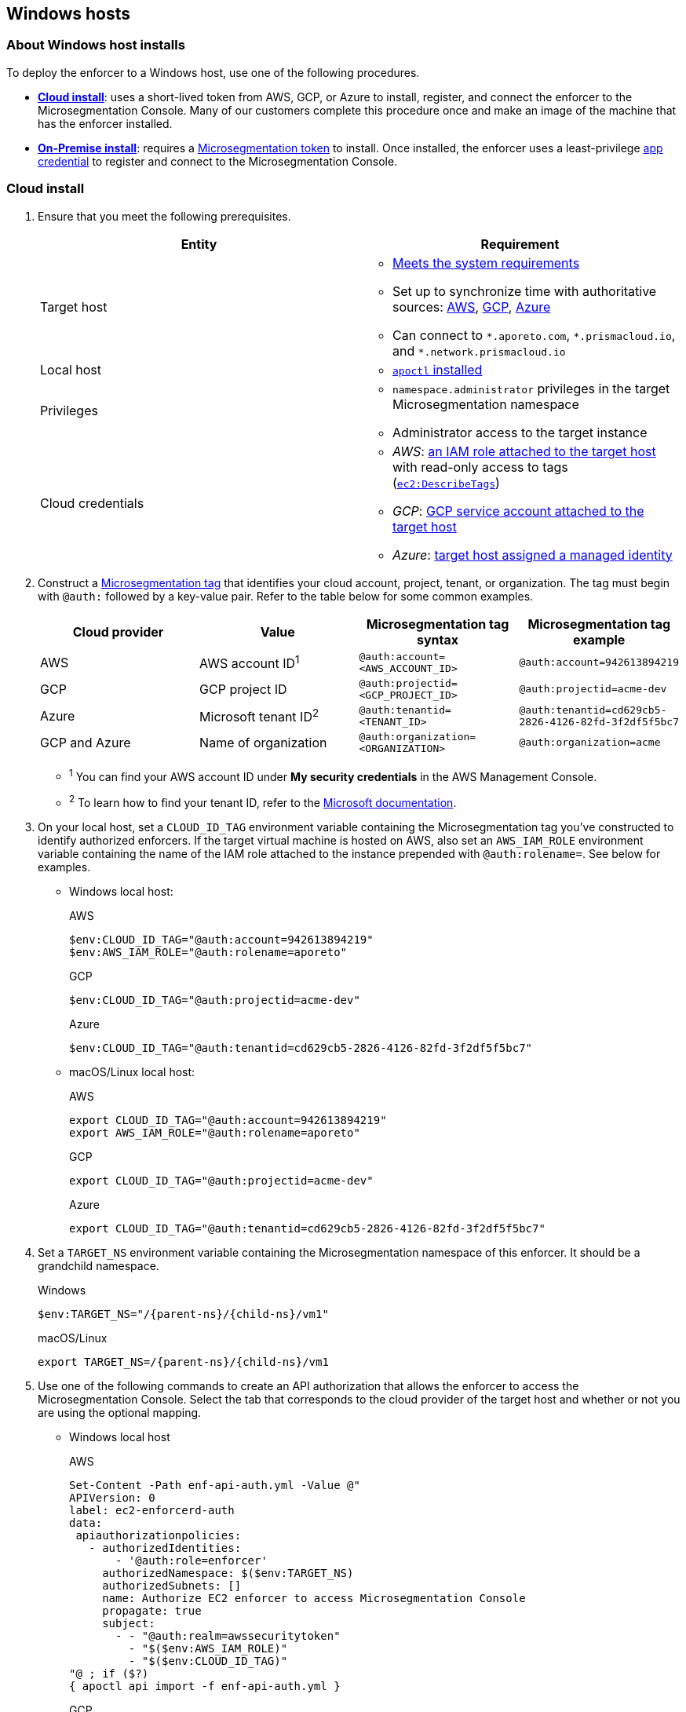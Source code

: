 == Windows hosts

//'''
//
//title: Windows hosts
//type: single
//url: "/saas/start/enforcer/windows/"
//weight: 50
//menu:
//  saas:
//    parent: "deploy-enforcer"
//    identifier: "windows-enforcer"
//canonical: https://docs.aporeto.com/saas/start/enforcer/windows/
//
//'''

=== About Windows host installs

To deploy the enforcer to a Windows host, use one of the following procedures.

* *<<_cloud-install,Cloud install>>*: uses a short-lived token from AWS, GCP, or Azure to install, register, and connect the enforcer to the Microsegmentation Console.
Many of our customers complete this procedure once and make an image of the machine that has the enforcer installed.
* *<<_on-premise-install,On-Premise install>>*: requires a xref:../../concepts/app-cred-token.adoc[Microsegmentation token] to install.
Once installed, the enforcer uses a least-privilege xref:../../concepts/app-cred-token.adoc[app credential] to register and connect to the Microsegmentation Console.

[.task]
[#__cloud-install]
=== Cloud install

[.procedure]
. Ensure that you meet the following prerequisites.
+
[cols="1,1a"]
|===
|Entity |Requirement

|Target host
|
* xref:reqs.adoc[Meets the system requirements]
* Set up to synchronize time with authoritative sources: https://docs.aws.amazon.com/AWSEC2/latest/UserGuide/set-time.html[AWS], https://cloud.google.com/compute/docs/instances/managing-instances#configure-ntp[GCP], https://docs.microsoft.com/en-us/azure/virtual-machines/linux/time-sync[Azure]
* Can connect to `+*.aporeto.com+`, `+*.prismacloud.io+`, and `+*.network.prismacloud.io+`

|Local host
|
* xref:../install-apoctl.adoc[`apoctl` installed]

|Privileges
|
* `namespace.administrator` privileges in the target Microsegmentation namespace
* Administrator access to the target instance

| Cloud credentials
|
* _AWS_: https://aws.amazon.com/blogs/security/easily-replace-or-attach-an-iam-role-to-an-existing-ec2-instance-by-using-the-ec2-console/[an IAM role attached to the target host] with read-only access to tags (https://docs.aws.amazon.com/AWSEC2/latest/UserGuide/iam-policy-structure.html[`ec2:DescribeTags`])
* _GCP_: https://cloud.google.com/compute/docs/access/create-enable-service-accounts-for-instances[GCP service account attached to the target host]
* _Azure_: https://docs.microsoft.com/en-us/azure/active-directory/managed-identities-azure-resources/qs-configure-portal-windows-vmss[target host assigned a managed identity]
|===

. Construct a xref:../../concepts/tags-and-identity.adoc[Microsegmentation tag] that identifies your cloud account, project, tenant, or organization.
The tag must begin with `@auth:` followed by a key-value pair.
Refer to the table below for some common examples.
+
[cols="1,1,1,1"]
|===
| Cloud provider | Value | Microsegmentation tag syntax | Microsegmentation tag example

|AWS 
|AWS account ID^1^                    | `@auth:account=<AWS_ACCOUNT_ID>`    | `@auth:account=942613894219`

|GCP
|GCP project ID
|`@auth:projectid=<GCP_PROJECT_ID>`
|`@auth:projectid=acme-dev`

|Azure
|Microsoft tenant ID^2^
|`@auth:tenantid=<TENANT_ID>`
|`@auth:tenantid=cd629cb5-2826-4126-82fd-3f2df5f5bc7`

|GCP and Azure
|Name of organization
|`@auth:organization=<ORGANIZATION>`
|`@auth:organization=acme`
|===
+
* ^1^ You can find your AWS account ID under *My security credentials* in the AWS Management Console.
* ^2^ To learn how to find your tenant ID, refer to the https://techcommunity.microsoft.com/t5/Office-365/How-do-you-find-the-tenant-ID/td-p/89018[Microsoft documentation].

. On your local host, set a `CLOUD_ID_TAG` environment variable containing the Microsegmentation tag you've constructed to identify authorized enforcers.
If the target virtual machine is hosted on AWS, also set an `AWS_IAM_ROLE` environment variable containing the name of the IAM role attached to the instance prepended with `@auth:rolename=`.
See below for examples.
+
* Windows local host:
+
AWS
+
[,powershell]
----
$env:CLOUD_ID_TAG="@auth:account=942613894219"
$env:AWS_IAM_ROLE="@auth:rolename=aporeto"
----
+
GCP
+
[,powershell]
----
$env:CLOUD_ID_TAG="@auth:projectid=acme-dev"
----
+
Azure
+
[,powershell]
----
$env:CLOUD_ID_TAG="@auth:tenantid=cd629cb5-2826-4126-82fd-3f2df5f5bc7"
----
+
* macOS/Linux local host:
+
AWS
+
[,console]
----
export CLOUD_ID_TAG="@auth:account=942613894219"
export AWS_IAM_ROLE="@auth:rolename=aporeto"
----
+
GCP
+
[,console]
----
export CLOUD_ID_TAG="@auth:projectid=acme-dev"
----
+
Azure
+
[,console]
----
export CLOUD_ID_TAG="@auth:tenantid=cd629cb5-2826-4126-82fd-3f2df5f5bc7"
----

. Set a `TARGET_NS` environment variable containing the Microsegmentation namespace of this enforcer.
It should be a grandchild namespace.
+
Windows
+
[,powershell,subs="+attributes"]
----
$env:TARGET_NS="/{parent-ns}/{child-ns}/vm1"
----
+
macOS/Linux
+
[,console,subs="+attributes"]
----
export TARGET_NS=/{parent-ns}/{child-ns}/vm1
----

. Use one of the following commands to create an API authorization that allows the enforcer to access the Microsegmentation Console.
Select the tab that corresponds to the cloud provider of the target host and whether or not you are using the optional mapping.
+
* Windows local host
+
AWS
+
[,powershell]
----
Set-Content -Path enf-api-auth.yml -Value @"
APIVersion: 0
label: ec2-enforcerd-auth
data:
 apiauthorizationpolicies:
   - authorizedIdentities:
       - '@auth:role=enforcer'
     authorizedNamespace: $($env:TARGET_NS)
     authorizedSubnets: []
     name: Authorize EC2 enforcer to access Microsegmentation Console
     propagate: true
     subject:
       - - "@auth:realm=awssecuritytoken"
         - "$($env:AWS_IAM_ROLE)"
         - "$($env:CLOUD_ID_TAG)"
"@ ; if ($?)
{ apoctl api import -f enf-api-auth.yml }
----
+
GCP
+
[,powershell]
----
Set-Content -Path enf-api-auth.yml -Value @"
APIVersion: 0
label: gcp-enforcerd-auth
data:
 apiauthorizationpolicies:
   - authorizedIdentities:
       - '@auth:role=enforcer'
     authorizedNamespace: $($env:TARGET_NS)
     authorizedSubnets: []
     name: Authorize GCP enforcer to access Microsegmentation Console
     propagate: true
     subject:
       - - "@auth:realm=gcpidentitytoken"
         - "$($env:CLOUD_ID_TAG)"
"@ ; if ($?)
{ apoctl api import -f enf-api-auth.yml }
----
+
Azure
+
[,powershell]
----
Set-Content -Path enf-api-auth.yml -Value @"
APIVersion: 0
label: azure-enforcerd-auth
data:
 apiauthorizationpolicies:
   - authorizedIdentities:
       - '@auth:role=enforcer'
     authorizedNamespace: $($env:TARGET_NS)
     authorizedSubnets: []
     name: Authorize Azure enforcer to access Microsegmentation Console
     propagate: true
     subject:
       - - "@auth:realm=azureidentitytoken"
         - "$($env:CLOUD_ID_TAG)"
"@ ; if ($?)
{ apoctl api import -f enf-api-auth.yml }
----
+
* macOS/Linux local host:
+
AWS
+
[,console]
----
cat << EOF | apoctl api import -f -
APIVersion: 0
label: ec2-enforcerd-auth
data:
 apiauthorizationpolicies:
   - authorizedIdentities:
       - '@auth:role=enforcer'
     authorizedNamespace: $TARGET_NS
     authorizedSubnets: []
     name: Authorize EC2 enforcer to access Microsegmentation Console
     propagate: true
     subject:
       - - "@auth:realm=awssecuritytoken"
         - "$AWS_IAM_ROLE"
         - "$CLOUD_ID_TAG"
EOF
----
+
GCP
+
[,console]
----
cat << EOF | apoctl api import -f -
APIVersion: 0
label: gcp-enforcerd-auth
data:
 apiauthorizationpolicies:
   - authorizedIdentities:
       - '@auth:role=enforcer'
     authorizedNamespace: $TARGET_NS
     authorizedSubnets: []
     name: Authorize GCP enforcer to access Microsegmentation Console
     propagate: true
     subject:
       - - "@auth:realm=gcpidentitytoken"
         - "$CLOUD_ID_TAG"
EOF
----
+
Azure
+
[,console]
----
cat << EOF | apoctl api import -f -
APIVersion: 0
label: azure-enforcerd-auth
data:
 apiauthorizationpolicies:
   - authorizedIdentities:
       - '@auth:role=enforcer'
     authorizedNamespace: $TARGET_NS
     authorizedSubnets: []
     name: Authorize Azure enforcer to access Microsegmentation Console
     propagate: true
     subject:
       - - "@auth:realm=azureidentitytoken"
         - "$CLOUD_ID_TAG"
EOF
----

. Retrieve the URL of your Microsegmentation Console API.
+
Windows
+
[,powershell]
----
echo $Env:MICROSEG_API
----
+
macOS/Linux
+
[,console]
----
echo $MICROSEG_API
----

. Access the target host, such as via https://www.microsoft.com/en-us/p/microsoft-remote-desktop/9wzdncrfj3ps?activetab=pivot:overviewtab[Microsoft Remote Desktop].

. Set a `MICROSEG_API` environment variable containing the URL of your Microsegmentation Console API that you just echoed on your local host.
+
[,powershell,subs="+attributes"]
----
$env:MICROSEG_API="https://{ctrl-plane-api-url}"
----

. Confirm that the host can connect to the Microsegmentation Console API and trusts its certificate.
+
[,powershell]
----
Invoke-WebRequest -URI $($env:MICROSEG_API)
----

. Set a `TARGET_NS` environment variable containing the Microsegmentation namespace of this enforcer.
It should be a grandchild namespace.
+
[,console,subs="+attributes"]
----
$env:TARGET_NS="/{parent-ns}/{child-ns}/vm1"
----

. Download the `apoctl` MSI to the target host and execute it in quiet mode.
+
[,powershell,subs="+attributes"]
----
curl {download-url}{version}/apoctl/windows/apoctl.msi -o apoctl.msi; `
if ($?) {. .\apoctl.msi /quiet}
if ($?) {$env:PATH+="C:\Program Files\Apoctl;"}
----

. Use the following command to install the enforcer.
+
[,powershell,subs="+attributes"]
----
 apoctl enforcer install windows --auth-mode cloud `
                                 --namespace $($env:TARGET_NS) `
                                 --api $($env:MICROSEG_API) `
                                 --repo {repo-url}{version}/windows/prisma-enforcer.msi
----
+
[TIP]
====
Refer to <<_enforcer-configuration-options,Enforcer configuration options>> if you wish to modify the enforcer's default settings.
You can also run `apoctl enforcer install windows -h` to review its flags.
You can find more information about the `enforcer install windows` command in the xref:../../apoctl/apoctl.adoc#windows-subsubcommand[`apoctl` reference page].
====

. Open the {console-web-interface}, select *{agent-enforcer}* under *Manage*, and navigate to the enforcer's namespace.
You should find your enforcer listed with a status of *connected*.
Click the enforcer and review its metadata.

. Select {platform-app-dep-map} in the side navigation menu.
You should see your host as a processing unit, with a dashed green line to a `Somewhere` external network.
Your host is in discovery mode.

. Return to your Remote Desktop session.

. Uninstall `apoctl`, remove the `apoctl.msi` file, and remove the `.apoctl` directory.
+
[,powershell]
----
 Start-Process msiexec.exe -ArgumentList '/x apoctl.msi /quiet' -Wait ; `
 if($?) {rm 'apoctl.msi'} ; `
 if($?) {rm '.apoctl' -r -fo}
----

. Refer to xref:../../secure/hosts.adoc[Securing host communications] to learn how to allow the desired traffic and disable discovery mode.

[.task]
[#_on-premise-install]
=== On-premise install

[.procedure]
. Make sure you meet the following prerequisites.
+
[cols="1,3a"]
|===
| Entity | Requirement

|Target host(s)
|
* xref:reqs.adoc[Meets the system requirements]
* https://docs.microsoft.com/en-us/windows-server/networking/windows-time-service/windows-time-service-tools-and-settings[Set up to synchronize time with authoritative sources]
* https://curl.haxx.se/[curl] installed
* Can connect to the Microsegmentation Console API without TLS interception
* Can connect to `+*.aporeto.com+`, `+*.prismacloud.io+`, and `+*.network.prismacloud.io+`

|Local host
|
* xref:../install-apoctl.adoc[`apoctl` installed]

|Privileges
|
* `namespace.administrator` privileges in the Microsegmentation namespace of the target host
* Administrator access to the target host
|===

. From your local host, generate a short-lived Microsegmentation token that the enforcer can exchange for an app credential.
You can set a variety of restrictions on this token.
If you're in a hurry, just copy and paste the minimally restricted example below.
The other tabs illustrate optional additional restrictions, such as requiring the enforcer to register in a specified namespace or make its request from a specific subnet.
+
* macOS/Linux local host
+
Minimally restricted example
+
[,console]
----
apoctl auth appcred --path ~/.apoctl/default.creds \
                    --restrict-role @auth:role=enforcer \
                    --restrict-role @auth:role=enforcer-installer \
                    --validity 60m
----
+
Fully restricted example
+
[,console,subs="+attributes"]
----
apoctl auth appcred --path ~/.apoctl/default.creds \
                    --restrict-role @auth:role=enforcer \
                    --restrict-role @auth:role=enforcer-installer \
                    --validity 60m \
                    --restrict-namespace /{parent-ns}/{child-ns}/vm1 \
                    --restrict-network 10.0.0.0/8
----
+
Syntax
+
[,console]
----
apoctl auth appcred --path <app-credential-file> \
                    --restrict-role @auth:role=enforcer \
                                    @auth:role=enforcer-installer \
                    --validity <golang-duration> \
                    [--restrict-namespace <namespace>] \
                    [--restrict-network <cidr>]
----
+
* Windows local host
+
Minimally restricted example
+
[,powershell]
----
apoctl auth appcred --path '.apoctl/default.creds' `
                    --restrict-role @auth:role=enforcer `
                    --restrict-role @auth:role=enforcer-installer `
                    --validity 60m
----
+
Fully restricted example
+
[,powershell,subs="+attributes"]
----
apoctl auth appcred --path '.apoctl/default.creds' `
                    --restrict-role @auth:role=enforcer `
                    --restrict-role @auth:role=enforcer-installer `
                    --validity 60m `
                    --restrict-namespace /{parent-ns}/{child-ns}/vm1 `
                    --restrict-network 10.0.0.0/8
----
+
Syntax
+
[,powershell]
----
apoctl auth appcred --path <app-credential-file> `
                    --restrict-role @auth:role=enforcer `
                                    @auth:role=enforcer-installer `
                    --validity <golang-duration> `
                    [--restrict-namespace <namespace>] `
                    [--restrict-network <cidr>]
----

. Retrieve the URL of your Microsegmentation Console API.
+
macOS/Linux
+
[,console]
----
echo $MICROSEG_API
----
+
Windows
+
[,powershell]
----
echo $Env:MICROSEG_API
----

. Access the target host, such as via https://www.microsoft.com/en-us/p/microsoft-remote-desktop/9wzdncrfj3ps?activetab=pivot:overviewtab[Microsoft Remote Desktop].

. Set a `TOKEN` environment variable containing the token you just generated.
We've truncated the example token value below for readability.
+
[,powershell]
----
$env:TOKEN="eyJhbGciOiJFUzI1NiIsInR5cCI6IkpXVCJ9.eyJyZWFsbSI6IkNlcnRpZmljYXRlIiwiZGF0YSI6eyJjb21tb25O...."
----

. Set a `MICROSEG_API` environment variable containing the URL of your Microsegmentation Console API.
You can copy and paste this value from your local host terminal where you just echoed it.
+
[,powershell,subs="+attributes"]
----
$env:MICROSEG_API="https://{ctrl-plane-api-url}"
----

. Confirm that the host can connect to the Microsegmentation Console API and trusts its certificate.
+
[,powershell]
----
Invoke-WebRequest -URI $($env:MICROSEG_API)
----

. Set a `TARGET_NS` environment variable containing the Microsegmentation namespace of this enforcer.
It should be a grandchild namespace.
+
[,powershell,subs="+attributes"]
----
$env:TARGET_NS="/{parent-ns}/{child-ns}/vm1"
----

. Download the `apoctl` MSI to the target host and execute it in quiet mode.
+
[,powershell,subs="+attributes"]
----
curl {download-url}{version}/apoctl/windows/apoctl.msi -o apoctl.msi; `
if ($?) {. .\apoctl.msi /quiet}
if ($?) {$env:PATH+="C:\Program Files\Apoctl;"}
----

. Use the following command to install the enforcer.
+
[,powershell,subs="+attributes"]
----
 apoctl enforcer install windows --token $($env:TOKEN) `
                                 --auth-mode appcred `
                                 --namespace $($env:TARGET_NS) `
                                 --api $($env:MICROSEG_API) `
                                 --repo {repo-url}{version}/windows/prisma-enforcer.msi
----
+
[TIP]
====
Refer to <<_enforcer-configuration-options,Enforcer configuration options>> if you wish to modify the enforcer's default settings.
You can also run `apoctl enforcer install windows -h` to review its flags.
You can find more information about the `enforcer install windows` command in the xref:../../apoctl/apoctl.adoc#windows-subsubcommand[`apoctl` reference page].
====

. Open the {console-web-interface}, select *{agent-enforcer}* under *Manage*, and navigate to the enforcer's namespace.
You should find your enforcer listed with a status of *connected*.
Click the enforcer and review its metadata.

. Select {platform-app-dep-map} in the side navigation menu.
You should see your host as a processing unit, with a dashed green line to a `Somewhere` external network.
Your host is in discovery mode.

. Return to your Remote Desktop session.

. Uninstall `apoctl`, remove the `apoctl.msi` file, remove the `.apoctl` directory, and clear the `TOKEN` variable.
+
[,powershell]
----
 Start-Process msiexec.exe -ArgumentList '/x apoctl.msi /quiet' -Wait ; `
 if($?) {rm 'apoctl.msi'} `
 if($?) {$env:TOKEN=""} ; `
 if($?) {rm '.apoctl' -r -fo}
----

. Refer to xref:../../secure/hosts.adoc[Securing host communications] to learn how to allow the desired traffic and disable discovery mode.

[#_enforcer-configuration-options]
=== Enforcer configuration options

The enforcer exposes the following configuration options at startup.
To modify the configuration of a running enforcer, you must restart it.
To modify the enforcer's tags, you have to also delete the enforcer object from the Microsegmentation Console.

You can modify the default configuration by passing the flags with `apoctl enforcer install linux` as the value of `--raw-flags`.
Example: `apoctl enforcer install linux --raw-flags "--log-level=debug --log-format=human --log-to-console=true"`

[cols="1,2"]
|===
| enforcer flag | Description

| `--activate-control-plane-pus`
| Pass this flag if you wish to recognize the Microsegmentation Console as a processing unit, allowing its communications to be monitored and controlled. By default, the enforcer ignores them.

| `--api`
| The URL of the Microsegmentation Console API.

| `--api-cacert`
| Path to CA certificate.

| `--api-skip-verify`
| Disables check on certificate signature as trusted.

| `--appcreds`
| Path to application credentials.

| `--application-proxy-port`
| Start of the port range for ports used by the enforcer application proxy. Defaults to 20992. You may adjust this if you experience conflicts.

| `--cloud-probe-timeout`
| The enforcer can determine if it is running in a cloud environment, such as AWS, GCP, or Azure. This is the maximum amount of time to wait for these internal probes to complete. Defaults to two seconds: `2s`

| `--disable-dns-proxy`
| Pass this flag to disable the enforcer DNS proxy, which allows policies to be written based on FQDN, in cases where an exact IP address may be unpredictable.

| `--dns-server-address`
| DNS server address or CIDR that is observed by the enforcer DNS proxy. Defaults to `0.0.0.0/0`.

| `--enable-ebpf`
| (*Beta*) Pass this flag to gain performance improvements by using extended Berkeley Packet Filter (eBPF) on systems that support it.

| `--enable-ipv6`
| (*Beta*) The enforcer ignores IPv6 communications by default. If you have IPv6 enabled and wish to monitor and control these connections, pass this flag.

| `--log-level`
| Quantity of logs that the enforcer should generate. Defaults to `info`. Alternatively, you can set it to `debug`, `trace`, or `warn`.

| `--log-to-console`
| Controls whether the enforcer's logs are written to stdout. Boolean that defaults to `false`.

| `--namespace`
| The Microsegmentation namespace the enforcer should register in.

| `--tag`
| Microsegmentation tag for this enforcer

| `--token`
| Microsegmentation token for the enforcer to use to register to the Microsegmentation Console.

| `--working-dir`
| A persistent working directory with write, read, and execute permissions. Files such as logs are stored here. Defaults to `%PROGRAMDATA%\enforcerd`
|===
